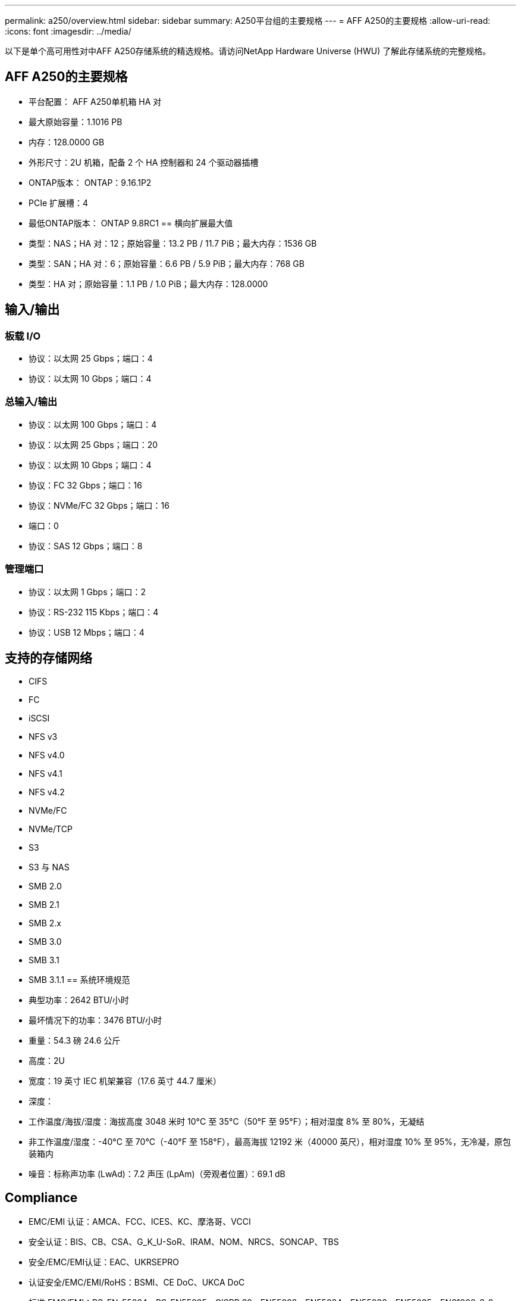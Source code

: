 ---
permalink: a250/overview.html 
sidebar: sidebar 
summary: A250平台组的主要规格 
---
= AFF A250的主要规格
:allow-uri-read: 
:icons: font
:imagesdir: ../media/


[role="lead"]
以下是单个高可用性对中AFF A250存储系统的精选规格。请访问NetApp Hardware Universe (HWU) 了解此存储系统的完整规格。



== AFF A250的主要规格

* 平台配置： AFF A250单机箱 HA 对
* 最大原始容量：1.1016 PB
* 内存：128.0000 GB
* 外形尺寸：2U 机箱，配备 2 个 HA 控制器和 24 个驱动器插槽
* ONTAP版本： ONTAP：9.16.1P2
* PCIe 扩展槽：4
* 最低ONTAP版本： ONTAP 9.8RC1 == 横向扩展最大值
* 类型：NAS；HA 对：12；原始容量：13.2 PB / 11.7 PiB；最大内存：1536 GB
* 类型：SAN；HA 对：6；原始容量：6.6 PB / 5.9 PiB；最大内存：768 GB
* 类型：HA 对；原始容量：1.1 PB / 1.0 PiB；最大内存：128.0000




== 输入/输出



=== 板载 I/O

* 协议：以太网 25 Gbps；端口：4
* 协议：以太网 10 Gbps；端口：4




=== 总输入/输出

* 协议：以太网 100 Gbps；端口：4
* 协议：以太网 25 Gbps；端口：20
* 协议：以太网 10 Gbps；端口：4
* 协议：FC 32 Gbps；端口：16
* 协议：NVMe/FC 32 Gbps；端口：16
* 端口：0
* 协议：SAS 12 Gbps；端口：8




=== 管理端口

* 协议：以太网 1 Gbps；端口：2
* 协议：RS-232 115 Kbps；端口：4
* 协议：USB 12 Mbps；端口：4




== 支持的存储网络

* CIFS
* FC
* iSCSI
* NFS v3
* NFS v4.0
* NFS v4.1
* NFS v4.2
* NVMe/FC
* NVMe/TCP
* S3
* S3 与 NAS
* SMB 2.0
* SMB 2.1
* SMB 2.x
* SMB 3.0
* SMB 3.1
* SMB 3.1.1 == 系统环境规范
* 典型功率：2642 BTU/小时
* 最坏情况下的功率：3476 BTU/小时
* 重量：54.3 磅 24.6 公斤
* 高度：2U
* 宽度：19 英寸 IEC 机架兼容（17.6 英寸 44.7 厘米）
* 深度：
* 工作温度/海拔/湿度：海拔高度 3048 米时 10°C 至 35°C（50°F 至 95°F）；相对湿度 8% 至 80%，无凝结
* 非工作温度/湿度：-40°C 至 70°C（-40°F 至 158°F），最高海拔 12192 米（40000 英尺），相对湿度 10% 至 95%，无冷凝，原包装箱内
* 噪音：标称声功率 (LwAd)：7.2 声压 (LpAm)（旁观者位置）：69.1 dB




== Compliance

* EMC/EMI 认证：AMCA、FCC、ICES、KC、摩洛哥、VCCI
* 安全认证：BIS、CB、CSA、G_K_U-SoR、IRAM、NOM、NRCS、SONCAP、TBS
* 安全/EMC/EMI认证：EAC、UKRSEPRO
* 认证安全/EMC/EMI/RoHS：BSMI、CE DoC、UKCA DoC
* 标准 EMC/EMI：BS-EN-55024、BS-EN55035、CISPR 32、EN55022、EN55024、EN55032、EN55035、EN61000-3-2、EN61000-3-3、FCC 第 15 部分 A 类、ICES-003、KS C 9832、KS C 9835
* 标准安全：ANSI/UL60950-1、ANSI/UL62368-1、BS-EN62368-1、CAN/CSA C22.2 No. 60950-1、CAN/CSA C22.2 No. 62368-1、CNS 14336、EN60825-1、EN62368-1、IEC 62368-1、IEC60950-1、IS 13252（第 1 部分）




== 高可用性

* 基于以太网的基板管理控制器 (BMC) 和ONTAP管理接口
* 冗余热插拔控制器
* 冗余热插拔电源
* 通过外部机架的 SAS 连接进行 SAS 带内管理

